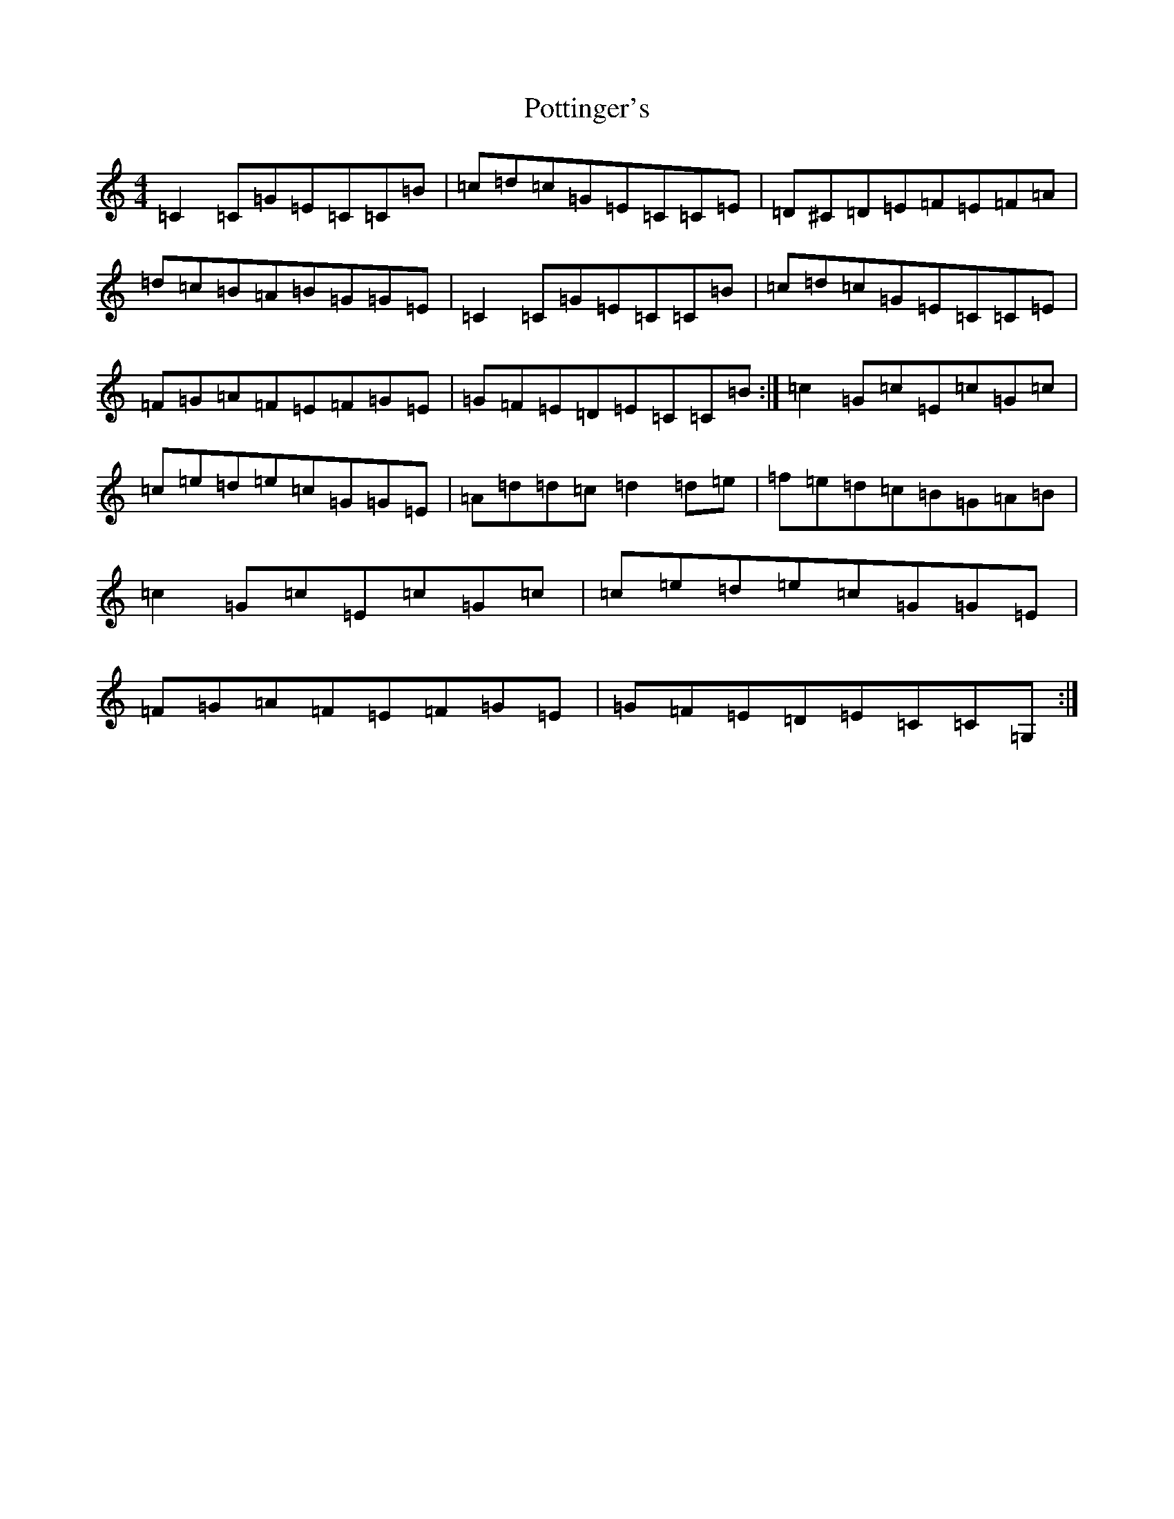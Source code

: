 X: 17352
T: Pottinger's
S: https://thesession.org/tunes/4696#setting4696
R: reel
M:4/4
L:1/8
K: C Major
=C2=C=G=E=C=C=B|=c=d=c=G=E=C=C=E|=D^C=D=E=F=E=F=A|=d=c=B=A=B=G=G=E|=C2=C=G=E=C=C=B|=c=d=c=G=E=C=C=E|=F=G=A=F=E=F=G=E|=G=F=E=D=E=C=C=B:|=c2=G=c=E=c=G=c|=c=e=d=e=c=G=G=E|=A=d=d=c=d2=d=e|=f=e=d=c=B=G=A=B|=c2=G=c=E=c=G=c|=c=e=d=e=c=G=G=E|=F=G=A=F=E=F=G=E|=G=F=E=D=E=C=C=G,:|
